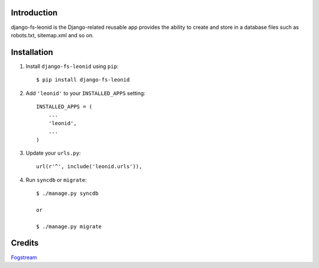 Introduction
============

django-fs-leonid is the Django-related reusable app provides the ability to create and store in a database files such as robots.txt, sitemap.xml and so on.


Installation
============

1. Install ``django-fs-leonid`` using ``pip``::

    $ pip install django-fs-leonid

2. Add ``'leonid'`` to your ``INSTALLED_APPS`` setting::

    INSTALLED_APPS = (
        ...
        'leonid',
        ...
    )

3. Update your ``urls.py``::

    url(r'^', include('leonid.urls')),

4. Run ``syncdb`` or ``migrate``::

    $ ./manage.py syncdb

    or

    $ ./manage.py migrate


Credits
=======

`Fogstream <http://fogstream.ru>`_
